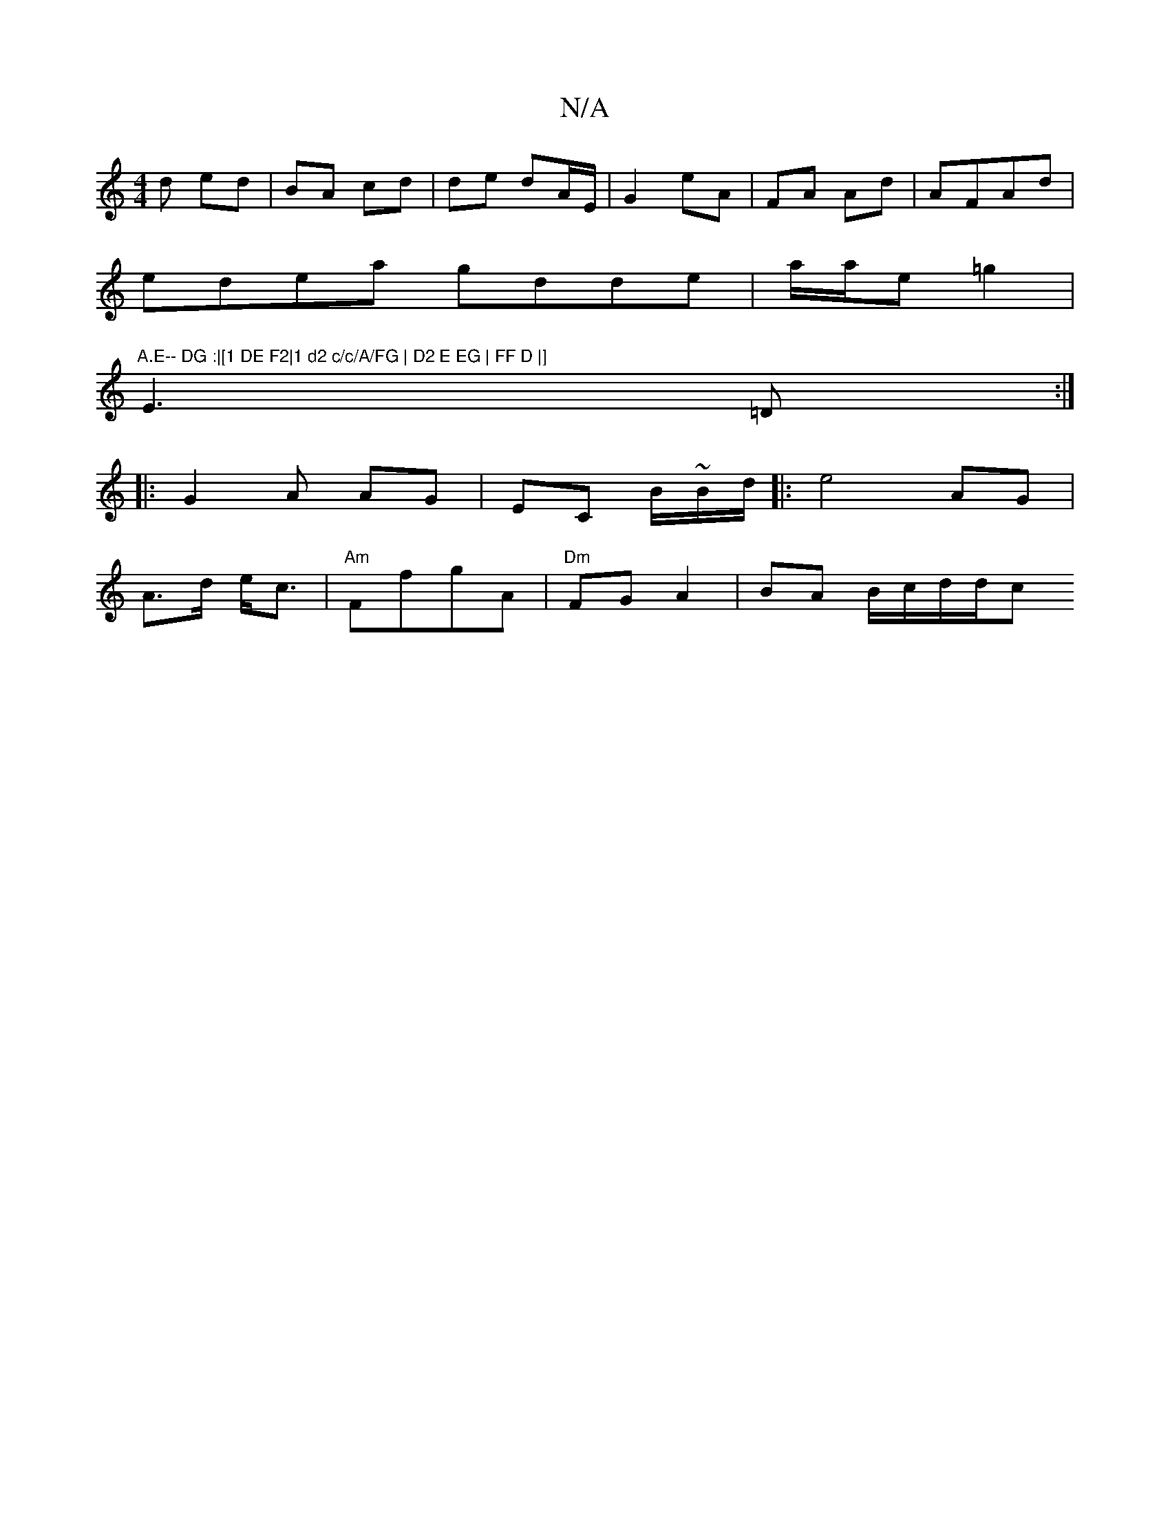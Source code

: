 X:1
T:N/A
M:4/4
R:N/A
K:Cmajor
d ed|BA cd | de dA/E/|G2 eA|FA Ad|AFAd |
edea gdde|a/a/e =g2 |
"A.E-- DG :|[1 DE F2|1 d2 c/c/A/FG | D2 E EG | FF D |]
E3=D:|
|:G2A AG | EC B/~B/d/||: e4 AG|
A>d e<c |"Am" FfgA | "Dm"FG A2|BA B/c/d/d/c